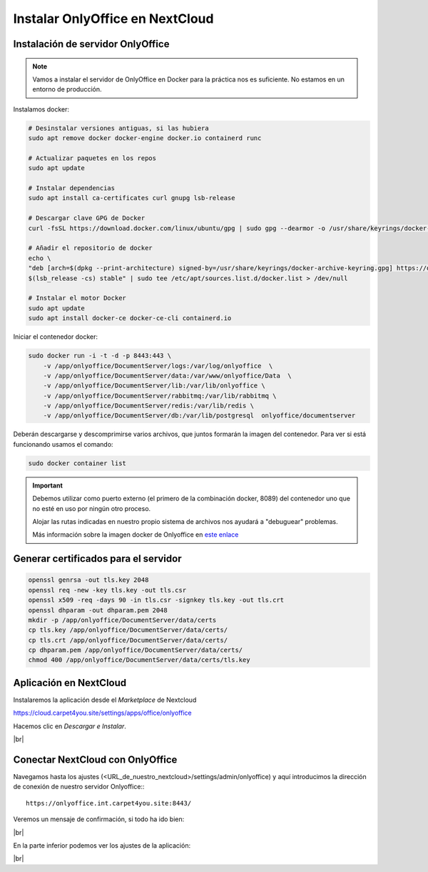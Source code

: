 #################################
Instalar OnlyOffice en NextCloud
#################################

Instalación de servidor OnlyOffice
===================================

.. note::
    
    Vamos a instalar el servidor de OnlyOffice en Docker para la práctica nos es suficiente. No estamos en un entorno de producción. 

Instalamos docker:

.. code-block:: console

    # Desinstalar versiones antiguas, si las hubiera
    sudo apt remove docker docker-engine docker.io containerd runc

    # Actualizar paquetes en los repos
    sudo apt update

    # Instalar dependencias
    sudo apt install ca-certificates curl gnupg lsb-release

    # Descargar clave GPG de Docker
    curl -fsSL https://download.docker.com/linux/ubuntu/gpg | sudo gpg --dearmor -o /usr/share/keyrings/docker-archive-keyring.gpg

    # Añadir el repositorio de docker
    echo \
    "deb [arch=$(dpkg --print-architecture) signed-by=/usr/share/keyrings/docker-archive-keyring.gpg] https://download.docker.com/linux/ubuntu \
    $(lsb_release -cs) stable" | sudo tee /etc/apt/sources.list.d/docker.list > /dev/null

    # Instalar el motor Docker
    sudo apt update
    sudo apt install docker-ce docker-ce-cli containerd.io

Iniciar el contenedor docker:

.. code-block:: console

    sudo docker run -i -t -d -p 8443:443 \
        -v /app/onlyoffice/DocumentServer/logs:/var/log/onlyoffice  \
        -v /app/onlyoffice/DocumentServer/data:/var/www/onlyoffice/Data  \
        -v /app/onlyoffice/DocumentServer/lib:/var/lib/onlyoffice \
        -v /app/onlyoffice/DocumentServer/rabbitmq:/var/lib/rabbitmq \
        -v /app/onlyoffice/DocumentServer/redis:/var/lib/redis \
        -v /app/onlyoffice/DocumentServer/db:/var/lib/postgresql  onlyoffice/documentserver


Deberán descargarse y descomprimirse varios archivos, que juntos formarán la imagen del contenedor. Para ver si está funcionando usamos el comando:

.. code-block:: console

    sudo docker container list

.. important::

    Debemos utilizar como puerto externo (el primero de la combinación docker, 8089) del contenedor uno que no esté en uso por ningún otro proceso. 

    Alojar las rutas indicadas en nuestro propio sistema de archivos nos ayudará a "debuguear" problemas. 

    Más información sobre la imagen docker de Onlyoffice en `este enlace <https://github.com/ONLYOFFICE/Docker-DocumentServer>`_


Generar certificados para el servidor
=======================================

.. code-block:: console

    openssl genrsa -out tls.key 2048
    openssl req -new -key tls.key -out tls.csr
    openssl x509 -req -days 90 -in tls.csr -signkey tls.key -out tls.crt
    openssl dhparam -out dhparam.pem 2048
    mkdir -p /app/onlyoffice/DocumentServer/data/certs
    cp tls.key /app/onlyoffice/DocumentServer/data/certs/
    cp tls.crt /app/onlyoffice/DocumentServer/data/certs/
    cp dhparam.pem /app/onlyoffice/DocumentServer/data/certs/
    chmod 400 /app/onlyoffice/DocumentServer/data/certs/tls.key



Aplicación en NextCloud
========================

Instalaremos la aplicación desde el *Marketplace* de Nextcloud

https://cloud.carpet4you.site/settings/apps/office/onlyoffice

Hacemos clic en *Descargar e Instalar*.

.. image :: ../images/nextcloud/nc-26.png
   :width: 500
   :align: center
|br|


Conectar NextCloud con OnlyOffice
====================================

Navegamos hasta los ajustes (<URL_de_nuestro_nextcloud>/settings/admin/onlyoffice) y aquí introducimos la dirección de conexión de nuestro servidor Onlyoffice:::

    https://onlyoffice.int.carpet4you.site:8443/

Veremos un mensaje de confirmación, si todo ha ido bien:

.. image :: ../images/nextcloud/nc-27.png
   :width: 500
   :align: center
|br|


En la parte inferior podemos ver los ajustes de la aplicación:

.. image :: ../images/nextcloud/nc-28.png
   :width: 500
   :align: center
|br|

.. |br| raw:: html

   <br />